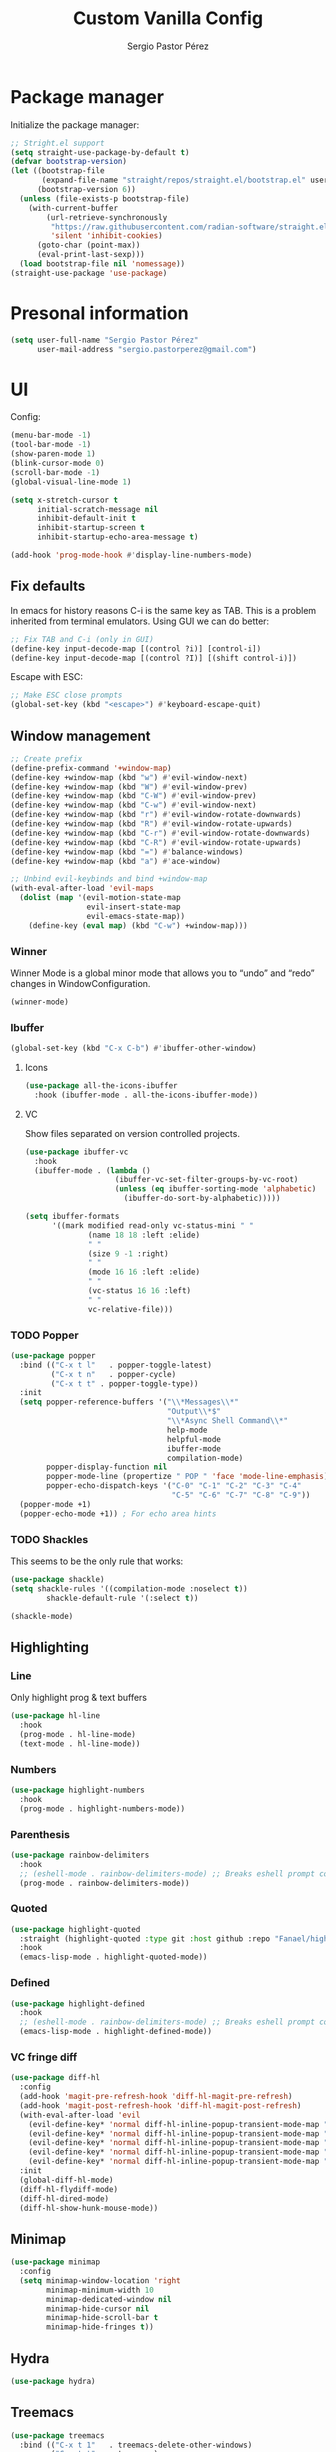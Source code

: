 #+title: Custom Vanilla Config
#+author: Sergio Pastor Pérez
#+startup: showeverything

* Package manager

Initialize the package manager:
#+begin_src emacs-lisp
;; Stright.el support
(setq straight-use-package-by-default t)
(defvar bootstrap-version)
(let ((bootstrap-file
       (expand-file-name "straight/repos/straight.el/bootstrap.el" user-emacs-directory))
      (bootstrap-version 6))
  (unless (file-exists-p bootstrap-file)
    (with-current-buffer
        (url-retrieve-synchronously
         "https://raw.githubusercontent.com/radian-software/straight.el/develop/install.el"
         'silent 'inhibit-cookies)
      (goto-char (point-max))
      (eval-print-last-sexp)))
  (load bootstrap-file nil 'nomessage))
(straight-use-package 'use-package)
#+end_src

* Presonal information

#+begin_src emacs-lisp
(setq user-full-name "Sergio Pastor Pérez"
      user-mail-address "sergio.pastorperez@gmail.com")
#+end_src

* UI

Config:
#+begin_src emacs-lisp
(menu-bar-mode -1)
(tool-bar-mode -1)
(show-paren-mode 1)
(blink-cursor-mode 0)
(scroll-bar-mode -1)
(global-visual-line-mode 1)

(setq x-stretch-cursor t
      initial-scratch-message nil
      inhibit-default-init t
      inhibit-startup-screen t
      inhibit-startup-echo-area-message t)

(add-hook 'prog-mode-hook #'display-line-numbers-mode)
#+end_src

** Fix defaults

In emacs for history reasons C-i is the same key as TAB. This is a problem inherited from terminal emulators. Using GUI we can do better:
#+begin_src emacs-lisp
;; Fix TAB and C-i (only in GUI)
(define-key input-decode-map [(control ?i)] [control-i])
(define-key input-decode-map [(control ?I)] [(shift control-i)])
#+end_src

Escape with ESC:
#+begin_src emacs-lisp
;; Make ESC close prompts
(global-set-key (kbd "<escape>") #'keyboard-escape-quit)
#+end_src

** Window management

#+begin_src emacs-lisp :tangle no
;; Create prefix
(define-prefix-command '+window-map)
(define-key +window-map (kbd "w") #'evil-window-next)
(define-key +window-map (kbd "W") #'evil-window-prev)
(define-key +window-map (kbd "C-W") #'evil-window-prev)
(define-key +window-map (kbd "C-w") #'evil-window-next)
(define-key +window-map (kbd "r") #'evil-window-rotate-downwards)
(define-key +window-map (kbd "R") #'evil-window-rotate-upwards)
(define-key +window-map (kbd "C-r") #'evil-window-rotate-downwards)
(define-key +window-map (kbd "C-R") #'evil-window-rotate-upwards)
(define-key +window-map (kbd "=") #'balance-windows)
(define-key +window-map (kbd "a") #'ace-window)

;; Unbind evil-keybinds and bind +window-map
(with-eval-after-load 'evil-maps
  (dolist (map '(evil-motion-state-map
                 evil-insert-state-map
                 evil-emacs-state-map))
    (define-key (eval map) (kbd "C-w") +window-map)))
#+end_src


*** Winner
Winner Mode is a global minor mode that allows you to “undo” and “redo” changes in WindowConfiguration.
#+begin_src emacs-lisp
(winner-mode)
#+end_src

*** Ibuffer

#+begin_src emacs-lisp
(global-set-key (kbd "C-x C-b") #'ibuffer-other-window)
#+end_src

**** Icons

#+begin_src emacs-lisp
(use-package all-the-icons-ibuffer
  :hook (ibuffer-mode . all-the-icons-ibuffer-mode))
#+end_src

**** VC
Show files separated on version controlled projects.

#+begin_src emacs-lisp
(use-package ibuffer-vc
  :hook
  (ibuffer-mode . (lambda ()
                    (ibuffer-vc-set-filter-groups-by-vc-root)
                    (unless (eq ibuffer-sorting-mode 'alphabetic)
                      (ibuffer-do-sort-by-alphabetic)))))

(setq ibuffer-formats
      '((mark modified read-only vc-status-mini " "
              (name 18 18 :left :elide)
              " "
              (size 9 -1 :right)
              " "
              (mode 16 16 :left :elide)
              " "
              (vc-status 16 16 :left)
              " "
              vc-relative-file)))
#+end_src

*** TODO Popper

#+begin_src emacs-lisp
(use-package popper
  :bind (("C-x t l"   . popper-toggle-latest)
         ("C-x t n"   . popper-cycle)
         ("C-x t t" . popper-toggle-type))
  :init
  (setq popper-reference-buffers '("\\*Messages\\*"
                                   "Output\\*$"
                                   "\\*Async Shell Command\\*"
                                   help-mode
                                   helpful-mode
                                   ibuffer-mode
                                   compilation-mode)
        popper-display-function nil
        popper-mode-line (propertize " POP " 'face 'mode-line-emphasis)
        popper-echo-dispatch-keys '("C-0" "C-1" "C-2" "C-3" "C-4"
                                    "C-5" "C-6" "C-7" "C-8" "C-9"))
  (popper-mode +1)
  (popper-echo-mode +1)) ; For echo area hints
#+end_src

*** TODO Shackles

This seems to be the only rule that works:
#+begin_src emacs-lisp
(use-package shackle)
(setq shackle-rules '((compilation-mode :noselect t))
        shackle-default-rule '(:select t))

(shackle-mode)
#+end_src

** Highlighting
*** Line

Only highlight prog & text buffers
#+begin_src emacs-lisp
(use-package hl-line
  :hook
  (prog-mode . hl-line-mode)
  (text-mode . hl-line-mode))
#+end_src

*** Numbers

#+begin_src emacs-lisp
(use-package highlight-numbers
  :hook
  (prog-mode . highlight-numbers-mode))
#+end_src

*** Parenthesis

#+begin_src emacs-lisp
(use-package rainbow-delimiters
  :hook
  ;; (eshell-mode . rainbow-delimiters-mode) ;; Breaks eshell prompt coloring
  (prog-mode . rainbow-delimiters-mode))
#+end_src

*** Quoted

#+begin_src emacs-lisp
(use-package highlight-quoted
  :straight (highlight-quoted :type git :host github :repo "Fanael/highlight-quoted")
  :hook
  (emacs-lisp-mode . highlight-quoted-mode))
#+end_src

*** Defined

#+begin_src emacs-lisp
(use-package highlight-defined
  :hook
  ;; (eshell-mode . rainbow-delimiters-mode) ;; Breaks eshell prompt coloring
  (emacs-lisp-mode . highlight-defined-mode))
#+end_src


*** VC fringe diff

#+begin_src emacs-lisp
(use-package diff-hl
  :config
  (add-hook 'magit-pre-refresh-hook 'diff-hl-magit-pre-refresh)
  (add-hook 'magit-post-refresh-hook 'diff-hl-magit-post-refresh)
  (with-eval-after-load 'evil
    (evil-define-key* 'normal diff-hl-inline-popup-transient-mode-map "q" 'diff-hl-inline-popup-hide)
    (evil-define-key* 'normal diff-hl-inline-popup-transient-mode-map "p" 'diff-hl-show-hunk-previous)
    (evil-define-key* 'normal diff-hl-inline-popup-transient-mode-map "n" 'diff-hl-show-hunk-next)
    (evil-define-key* 'normal diff-hl-inline-popup-transient-mode-map "r" 'diff-hl-show-hunk-revert-hunk)
    (evil-define-key* 'normal diff-hl-inline-popup-transient-mode-map "c" 'diff-hl-show-hunk-copy-original-text))
  :init
  (global-diff-hl-mode)
  (diff-hl-flydiff-mode)
  (diff-hl-dired-mode)
  (diff-hl-show-hunk-mouse-mode))
#+end_src

** Minimap

#+begin_src emacs-lisp
(use-package minimap
  :config
  (setq minimap-window-location 'right
        minimap-minimum-width 10
        minimap-dedicated-window nil
        minimap-hide-cursor nil
        minimap-hide-scroll-bar t
        minimap-hide-fringes t))

#+end_src

** Hydra

#+begin_src emacs-lisp
(use-package hydra)
#+end_src

** Treemacs

#+begin_src emacs-lisp
(use-package treemacs
  :bind (("C-x t 1"   . treemacs-delete-other-windows)
         ("C-x t t"   . treemacs)
         ("C-x t d"   . treemacs-select-directory)
         ("C-x t B"   . treemacs-bookmark)
         ("C-x t C-t" . treemacs-find-file)
         ("C-x t M-t" . treemacs-find-tag)))

(use-package treemacs-evil
  :after (treemacs evil))

(use-package treemacs-projectile
  :after (treemacs projectile))

(use-package treemacs-icons-dired
  :hook (dired-mode . treemacs-icons-dired-enable-once))

(use-package treemacs-magit
  :after (treemacs magit))
#+end_src

** Eros

#+begin_src emacs-lisp
(use-package eros
  :init
  (eros-mode))
#+end_src

* Theming
** Modeline

#+begin_src emacs-lisp
(use-package doom-modeline
  :init (doom-modeline-mode 1))

(use-package hide-mode-line)
#+end_src

** Color schemes

#+begin_src emacs-lisp
(setq custom-safe-themes t)
#+end_src

*** Ef

#+begin_src emacs-lisp
(use-package ef-themes)
#+end_src

*** Doom

#+begin_src emacs-lisp
(use-package doom-themes
  :config
  ;; Global settings (defaults)
  (setq doom-themes-enable-bold t    ; if nil, bold is universally disabled
        doom-themes-enable-italic t) ; if nil, italics is universally disabled

  ;; Enable flashing mode-line on errors
  (doom-themes-visual-bell-config)
  ;; Enable custom neotree theme (all-the-icons must be installed!)
  (doom-themes-neotree-config)
  ;; or for treemacs users
  (setq doom-themes-treemacs-theme "doom-atom") ; use "doom-colors" for less minimal icon theme
  (doom-themes-treemacs-config)
  ;; Corrects (and improves) org-mode's native fontification.
  (doom-themes-org-config))
#+end_src

*** Kaolin

#+begin_src emacs-lisp
(use-package kaolin-themes
  :custom
  (kaolin-themes-italic-comments t)
  :config
  (load-theme 'kaolin-ocean t)
  (kaolin-treemacs-theme))
#+end_src

** Fonts

#+begin_src emacs-lisp
(setq default-frame-alist
   '((font . "JetBrainsMono Nerd Font-14")))
#+end_src

* Editing functionality
** Tabs

#+begin_src emacs-lisp
(setq-default indent-tabs-mode nil)
#+end_src

** Mouse buttons

#+begin_src emacs-lisp
(with-eval-after-load 'evil-maps
  (define-key evil-motion-state-map (kbd "<mouse-8>") 'evil-jump-backward)
  (define-key evil-motion-state-map (kbd "<mouse-9>") 'evil-jump-forward))
#+end_src

** Evil

#+begin_src emacs-lisp
(use-package evil
  :demand t
  :bind
  (:map evil-motion-state-map
        ;; Unbound confliction keys
        ("C-e" . nil)
        ("C-y" . nil)
        ("TAB" . nil) ;; Remove the default binding so org-cycle can take precedence
        ;; Scrolling bindings
        ("C-<up>" . evil-scroll-line-up)
        ("C-<down>" . evil-scroll-line-down))
  (:map evil-normal-state-map
        ("C-." . nil)) ;; Remove the default binding so embark-act can take precedence
  :config
  (setq evil-want-keybinding nil)
  (evil-mode 1)
  (evil-set-undo-system 'undo-tree)
  (mapc (lambda (mode)
          (evil-set-initial-state mode 'emacs))
        '(eww-mode
          profiler-report-mode
          pdf-view-mode))
  (define-key evil-motion-state-map (kbd "C-o") 'evil-jump-backward)
  (define-key evil-motion-state-map [control-i] 'evil-jump-forward) ;; In emacs normal C-i is tab. The remap is needed
  :init
  (setq evil-ex-substitute-global t     ; I like my s/../.. to by global by default
        evil-move-cursor-back nil       ; Don't move the block cursor when toggling insert mode
        evil-kill-on-visual-paste nil))

(use-package evil-collection
  :after evil
  :init
  (with-eval-after-load 'evil-collection ;; After
    (setq evil-collection-mode-list (remq 'org evil-collection-mode-list)) ;; Remove org form the list, it's bugged in visual mode. This needs to be in :init to not be overrided by the default values when loaded
    (evil-collection-init))) ;; Enable for magit
#+end_src

*** Surround

#+begin_src emacs-lisp
(use-package evil-surround
  :after evil
  :config
  (global-evil-surround-mode 1))
#+end_src

*** Snipe

#+begin_src emacs-lisp
(use-package evil-snipe
  :after evil
  :config
  (evil-snipe-override-mode 1))
#+end_src

*** Googles

#+begin_src emacs-lisp
(use-package evil-goggles
  :after evil
  :config
  (evil-goggles-mode)

  ;; optionally use diff-mode's faces; as a result, deleted text
  ;; will be highlighed with `diff-removed` face which is typically
  ;; some red color (as defined by the color theme)
  ;; other faces such as `diff-added` will be used for other actions
  (evil-goggles-use-diff-faces)
  (setq evil-goggles-duration 0.1))
#+end_src

*** Multiedit (the keybind is not working)

#+begin_src emacs-lisp
(use-package evil-multiedit
  :after evil
  :config
  (evil-multiedit-default-keybinds)
  :init
  (evil-define-key* nil evil-multiedit-mode-map (kbd "C-c n") #'iedit-show/hide-context-lines)) 
#+end_src

*** Easymotion

#+begin_src emacs-lisp
(use-package evil-easymotion
  :bind (:map evilem-map
              ("SPC" . evil-avy-goto-char-timer))
  :init
  (evilem-default-keybindings "gs"))
#+end_src

** Expand region

#+begin_src emacs-lisp
(use-package expand-region
  :after evil
  :bind
  ("C-+" . er/expand-region))
#+end_src

** Avy

Avy is a GNU Emacs package for jumping to visible text using a char-based decision tree
#+begin_src emacs-lisp
(use-package avy)
#+end_src

* History
** Save place

This means when you visit a file, point goes to the last place
where it was when you previously visited the same file.
#+begin_src emacs-lisp
(save-place-mode 1)
#+end_src

** Autosave

Put autosave files on a dedicated directory (avoids cluttering the working directory tree).
#+begin_src emacs-lisp
(setq auto-save-file-name-transforms
      `((".*" ,(concat user-emacs-directory "auto-save/") t)))
#+end_src

** Savehist

Persist history over Emacs restarts. Vertico sorts by history position.
#+begin_src emacs-lisp
(use-package savehist
  :init
  (savehist-mode))
#+end_src

** Undo-tree

Undo system that allows tree visualization.
#+begin_src emacs-lisp
(use-package undo-tree
  :init
  (global-undo-tree-mode)
  :config
  (setq undo-tree-history-directory-alist '(("." . "~/.emacs.d/undo"))
        undo-tree-visualizer-diff t))
#+end_src

** Gumshoe

Gumshoe is a daemon that quietly keep tabs on your Point movements so you can retrace your steps if you ever need a reminder of where you’ve been.
#+begin_src emacs-lisp
(use-package gumshoe
  :init
  ;; Enabing global-gumshoe-mode will initiate tracking
  (global-gumshoe-mode +1)
  ;; customize peruse slot display if you like
  (setf gumshoe-slot-schema '(time buffer position line))
  ;; personally, I use perspectives, so I use the provided extension
  ;; :after (perspective)
  ;; (global-gumshoe-persp-mode +1)
  ;; (setf gumshoe-slot-schema '(perspective time buffer position line))
)
#+end_src

* Help
** Helpful

Improved help system.
#+begin_src emacs-lisp
(use-package helpful
  :custom
  (counsel-describe-variable-function #'helpful-variable)
  :bind
  ("C-h f" . helpful-function)
  ([remap describe-symbol] . helpful-symbol)
  ([remap describe-variable] . helpful-variable)
  ([remap describe-command] . helpful-command)
  ([remap describe-key] . helpful-key))
#+end_src

** Which-key

Key legend popup.
#+begin_src emacs-lisp
(use-package which-key
  :diminish
  :custom
  (which-key-idle-secondary-delay 0.01)
  :config
  (which-key-mode t))
#+end_src

* Completion
** Vertico

#+begin_src emacs-lisp
(use-package vertico
  :straight (:files (:defaults "extensions/*")) ;; Load the extensions
  ;; Create this types of visual transformations:
  ;; + ~/some/path//opt -> /opt
  ;; + /some/other/path/~/.config -> ~/.config
  :hook (rfn-eshadow-update-overlay . vertico-directory-tidy)
  :custom
  (vertico-cycle t)
  :bind
  (:map vertico-map
  ("<prior>" . vertico-scroll-down)
  ("<next>" . vertico-scroll-up)
  ("<escape>" . minibuffer-keyboard-quit)
  ("RET" . vertico-directory-enter)
  ("DEL" . vertico-directory-delete-char)
  ("M-DEL" . vertico-directory-delete-word))
  :config
  (add-hook 'minibuffer-setup-hook #'vertico-repeat-save)
  (define-key override-global-map (kbd "C-'") #'vertico-repeat)
  :init
  (vertico-mode)
  (vertico-mouse-mode))
#+end_src

** Orderless

Allow fuzy search on the completion framework.
#+begin_src emacs-lisp
;; Optionally use the `orderless' completion style.
(use-package orderless
  :init
  ;; Configure a custom style dispatcher (see the Consult wiki)
  ;; (setq orderless-style-dispatchers '(+orderless-dispatch)
  ;;       orderless-component-separator #'orderless-escapable-split-on-space)
  (setq completion-styles '(orderless basic)
        completion-category-defaults nil
        completion-category-overrides '((file (styles partial-completion)))))
#+end_src

** Marginalia

Add contextual information on the completion menus.
#+begin_src emacs-lisp
(use-package marginalia
  :bind (("M-A" . marginalia-cycle)
         :map minibuffer-local-map
           ("M-A" . marginalia-cycle))
  :custom
    (marginalia-max-relative-age 0)
    (marginalia-align 'left)
  :init
    (marginalia-mode))
#+end_src

** Icons

Enable icons on the completion framework.
#+begin_src emacs-lisp
(use-package all-the-icons-completion
  :after (marginalia all-the-icons)
  :hook (marginalia-mode . all-the-icons-completion-marginalia-setup)
  :config (setq all-the-icons-scale-factor 1.0)
  :init (all-the-icons-completion-mode))
#+end_src

** Corfu

Autocompletion for inline text.
#+begin_src emacs-lisp
(use-package corfu
  :straight (:files (:defaults "extensions/*")) ;; Load the extensions
  ;; Optional customizations
  :custom
  (corfu-cycle t)                  ; Allows cycling through candidates
  (corfu-auto t)                   ; Enable auto completion
  (tab-always-indent 'complete)

  :bind (:map corfu-map
              ("C-SPC" . corfu-insert-separator)
              ("RET" . nil))
  :config
  (defun corfu-enable-always-in-minibuffer ()
    "Enable Corfu in the minibuffer if Vertico/Mct are not active."
    (unless (or (bound-and-true-p mct--active)
                (bound-and-true-p vertico--input))
      (setq-local corfu-auto t)
      (corfu-mode)))
  (add-hook 'minibuffer-setup-hook #'corfu-enable-always-in-minibuffer)
  :init
  (global-corfu-mode)
  (corfu-history-mode))
#+end_src

*** Documentation popup

#+begin_src emacs-lisp
(use-package corfu-doc
  :after corfu
  :bind (:map corfu-map
              ("M-e" . corfu-doc-scroll-down)
              ("M-d" . corfu-doc-scroll-up)
              ("M-c" . corfu-doc-toggle))
  :hook (corfu-mode-hook . corfu-doc-mode))
#+end_src

*** Icons

#+begin_src emacs-lisp
(use-package kind-icon
  :after corfu
  :custom
  (kind-icon-default-face 'corfu-default) ; to compute blended backgrounds correctly
  :config
  (add-to-list 'corfu-margin-formatters #'kind-icon-margin-formatter))
#+end_src

*** Eshell support

#+begin_src emacs-lisp
(defun corfu-send-shell (&rest _)
  "Send completion candidate when inside comint/eshell."
  (cond
   ((and (derived-mode-p 'eshell-mode) (fboundp 'eshell-send-input))
    (eshell-send-input))
   ((and (derived-mode-p 'comint-mode)  (fboundp 'comint-send-input))
    (comint-send-input))))

(advice-add #'corfu-insert :after #'corfu-send-shell)

(add-hook 'eshell-mode-hook
          #'(lambda ()
              (setq-local corfu-auto nil)
              (corfu-mode)))
#+end_src

** Cape

#+begin_src emacs-lisp
(use-package cape
  ;; Bind dedicated completion commands
  ;; Alternative prefix keys: C-c p, M-p, M-+, ...
  :bind (("M-p p" . completion-at-point) ;; capf
         ("M-p t" . complete-tag)        ;; etags
         ("M-p d" . cape-dabbrev)        ;; or dabbrev-completion
         ("M-p h" . cape-history)
         ("M-p f" . cape-file)
         ("M-p k" . cape-keyword)
         ("M-p s" . cape-symbol)
         ("M-p a" . cape-abbrev)
         ("M-p i" . cape-ispell)
         ("M-p l" . cape-line)
         ("M-p w" . cape-dict)
         ("M-p \\" . cape-tex)
         ("M-p _" . cape-tex)
         ("M-p ^" . cape-tex)
         ("M-p &" . cape-sgml)
         ("M-p r" . cape-rfc1345))
  :init
  ;; Add `completion-at-point-functions', used by `completion-at-point'.
  (add-to-list 'completion-at-point-functions #'cape-dabbrev)
  (add-to-list 'completion-at-point-functions #'cape-file))
#+end_src

** Yasnippet

#+begin_src emacs-lisp
(use-package yasnippet
  :init (yas-global-mode 1))

(use-package yasnippet-snippets)
#+end_src

** Extras

#+begin_src emacs-lisp
(advice-add #'vertico--format-candidate :around
            (lambda (orig cand prefix suffix index _start)
              (setq cand (funcall orig cand prefix suffix index _start))
              (concat
               (if (= vertico--index index)
                   (propertize "» " 'face 'vertico-current)
                 "  ")
               cand)))

;; Add prompt indicator to `completing-read-multiple'.
;; We display [CRM<separator>], e.g., [CRM,] if the separator is a comma.
(defun crm-indicator (args)
  (cons (format "[CRM%s] %s"
                (replace-regexp-in-string
                 "\\`\\[.*?]\\*\\|\\[.*?]\\*\\'" ""
                 crm-separator)
                (car args))
        (cdr args)))
(advice-add #'completing-read-multiple :filter-args #'crm-indicator)
#+end_src

* Search
** Wgrep
wgrep allows you to edit a grep buffer and apply those changes to the file buffer like sed interactively. No need to learn sed script, just learn Emacs.
#+begin_src emacs-lisp
(use-package wgrep)
#+end_src

** Consult

Adds emacs wrappers on UNIX search commands.
#+begin_src emacs-lisp
(use-package consult
  ;; Replace bindings. Lazily loaded due by `use-package'.
  :bind (;; C-c bindings (mode-specific-map)
         ("C-c h" . consult-history)
         ("C-c m" . consult-mode-command)
         ("C-c k" . consult-kmacro)
         ;; C-x bindings (ctl-x-map)
         ("C-x M-:" . consult-complex-command)     ;; orig. repeat-complex-command
         ("C-x b" . consult-buffer)                ;; orig. switch-to-buffer
         ("C-x 4 b" . consult-buffer-other-window) ;; orig. switch-to-buffer-other-window
         ("C-x 5 b" . consult-buffer-other-frame)  ;; orig. switch-to-buffer-other-frame
         ("C-x r b" . consult-bookmark)            ;; orig. bookmark-jump
         ("C-x p b" . consult-project-buffer)      ;; orig. project-switch-to-buffer
         ;; Custom M-# bindings for fast register access
         ("M-#" . consult-register-load)
         ("M-'" . consult-register-store)          ;; orig. abbrev-prefix-mark (unrelated)
         ("C-M-#" . consult-register)
         ;; Other custom bindings
         ("M-y" . consult-yank-pop)                ;; orig. yank-pop
         ("<help> a" . consult-apropos)            ;; orig. apropos-command
         ;; M-g bindings (goto-map)
         ("M-g e" . consult-compile-error)
         ("M-g f" . consult-flymake)               ;; Alternative: consult-flycheck
         ("M-g g" . consult-goto-line)             ;; orig. goto-line
         ("M-g M-g" . consult-goto-line)           ;; orig. goto-line
         ("M-g o" . consult-outline)               ;; Alternative: consult-org-heading
         ("M-g m" . consult-mark)
         ("M-g k" . consult-global-mark)
         ("M-g i" . consult-imenu)
         ("M-g I" . consult-imenu-multi)
         ;; M-s bindings (search-map)
         ("M-s d" . consult-find)
         ("M-s D" . consult-locate)
         ("M-s g" . consult-grep)
         ("M-s G" . consult-git-grep)
         ("M-s r" . consult-ripgrep)
         ("M-s l" . consult-line)
         ("M-s L" . consult-line-multi)
         ("M-s m" . consult-multi-occur)
         ("M-s k" . consult-keep-lines)
         ("M-s u" . consult-focus-lines)
         ;; Isearch integration
         ("M-s e" . consult-isearch-history)
         :map isearch-mode-map
         ("M-e" . consult-isearch-history)         ;; orig. isearch-edit-string
         ("M-s e" . consult-isearch-history)       ;; orig. isearch-edit-string
         ("M-s l" . consult-line)                  ;; needed by consult-line to detect isearch
         ("M-s L" . consult-line-multi)            ;; needed by consult-line to detect isearch
         ;; Minibuffer history
         :map minibuffer-local-map
         ("M-s" . consult-history)                 ;; orig. next-matching-history-element
         ("M-r" . consult-history))                ;; orig. previous-matching-history-element

  ;; Enable automatic preview at point in the *Completions* buffer. This is
  ;; relevant when you use the default completion UI.
  :hook (completion-list-mode . consult-preview-at-point-mode)

  ;; The :init configuration is always executed (Not lazy)
  :init

  ;; Optionally configure the register formatting. This improves the register
  ;; preview for `consult-register', `consult-register-load',
  ;; `consult-register-store' and the Emacs built-ins.
  (setq register-preview-delay 0.5
        register-preview-function #'consult-register-format)

  ;; Optionally tweak the register preview window.
  ;; This adds thin lines, sorting and hides the mode line of the window.
  (advice-add #'register-preview :override #'consult-register-window)

  ;; Use Consult to select xref locations with preview
  (setq xref-show-xrefs-function #'consult-xref
        xref-show-definitions-function #'consult-xref)

  ;; Configure other variables and modes in the :config section,
  ;; after lazily loading the package.
  :config

  ;; Optionally configure preview. The default value
  ;; is 'any, such that any key triggers the preview.
  ;; (setq consult-preview-key 'any)
  ;; (setq consult-preview-key (kbd "M-."))
  ;; (setq consult-preview-key (list (kbd "<S-down>") (kbd "<S-up>")))
  ;; For some commands and buffer sources it is useful to configure the
  ;; :preview-key on a per-command basis using the `consult-customize' macro.
  (consult-customize
   consult-theme :preview-key '(:debounce 0.2 any)
   consult-ripgrep consult-git-grep consult-grep
   consult-bookmark consult-recent-file consult-xref
   consult--source-bookmark consult--source-file-register
   consult--source-recent-file consult--source-project-recent-file
   ;; :preview-key (kbd "M-.")
   :preview-key '(:debounce 0.4 any))

  ;; Optionally configure the narrowing key.
  ;; Both "<" and "C-+" work reasonably well.
  (setq consult-narrow-key "<") ;; (kbd "C-+")

  ;; Optionally make narrowing help available in the minibuffer.
  ;; You may want to use `embark-prefix-help-command' or which-key instead.
  ;; (define-key consult-narrow-map (vconcat consult-narrow-key "?") #'consult-narrow-help)

  ;; By default `consult-project-function' uses `project-root' from project.el.
  ;; Optionally configure a different project root function.
  ;; There are multiple reasonable alternatives to chose from.
  ;;;; 1. project.el (the default)
  ;; (setq consult-project-function #'consult--default-project--function)
  ;;;; 2. projectile.el (projectile-project-root)
  ;; (autoload 'projectile-project-root "projectile")
  ;; (setq consult-project-function (lambda (_) (projectile-project-root)))
  ;;;; 3. vc.el (vc-root-dir)
  ;; (setq consult-project-function (lambda (_) (vc-root-dir)))
  ;;;; 4. locate-dominating-file
  ;; (setq consult-project-function (lambda (_) (locate-dominating-file "." ".git")))
)
#+end_src

*** Dir

Choose a directory and act on it.
#+begin_src emacs-lisp
(use-package consult-dir
  :bind (("C-x C-d" . consult-dir)
         :map vertico-map
         ("C-x C-d" . consult-dir)
         ("C-x C-j" . consult-dir-jump-file)))
#+end_src

** Dumb jump

A fantastic package that uses regex to find possible matches of the target at point
#+begin_src emacs-lisp
(use-package dumb-jump
  :config
  (add-hook 'xref-backend-functions #'dumb-jump-xref-activate)) 
#+end_src

* Version control
** Magit

#+begin_src emacs-lisp
(use-package magit)
#+end_src

* Automatic insertions
** Smartparenthens

Improved parenthesis.
#+begin_src emacs-lisp
(use-package smartparens
  :config
  (require 'smartparens-config)
  (setq sp-highlight-pair-overlay nil ;; Do not highlight space between parentheses when they are inserted
        sp-ignore-modes-list (delete 'minibuffer-mode sp-ignore-modes-list)) ;; Enable in the minibuffer
  (sp-local-pair 'minibuffer-mode "'" nil :actions nil) ;; Disable pairing single quotes on minibuffer
  :bind (("M-i" . sp-forward-slurp-sexp)
         ("M-I" . sp-backward-slurp-sexp)
         ("M-o" . sp-forward-barf-sexp)
         ("M-O" . sp-backward-barf-sexp))
  :init
  (smartparens-global-mode))
#+end_src

* Embark

Embark makes it easy to choose a command to run based on what is near point, both during a minibuffer completion session (in a way familiar to Helm or Counsel users) and in normal buffers.
#+begin_src emacs-lisp
(use-package embark
  :bind
  (("C-." . embark-act)         ;; pick some comfortable binding
   ("C-;" . embark-dwim)        ;; good alternative: M-.
   ("C-h B" . embark-bindings)) ;; alternative for `describe-bindings'
  :init
  ;; Optionally replace the key help with a completing-read interface
  (setq prefix-help-command #'embark-prefix-help-command) ;; This lets you use your completion framework to search for comands after a prefix (eg: C-x C-h)
  :config
  ;; Hide the mode line of the Embark live/completions buffers
  (add-to-list 'display-buffer-alist
               '("\\`\\*Embark Collect \\(Live\\|Completions\\)\\*"
                 nil
                 (window-parameters (mode-line-format . none)))))

;; Consult users will also want the embark-consult package.
(use-package embark-consult
  :hook
  (embark-collect-mode . consult-preview-at-point-mode))
#+end_src

** Indicator

#+begin_src emacs-lisp
(defun embark-which-key-indicator ()
  "An embark indicator that displays keymaps using which-key.
The which-key help message will show the type and value of the
current target followed by an ellipsis if there are further
targets."
  (lambda (&optional keymap targets prefix)
    (if (null keymap)
        (which-key--hide-popup-ignore-command)
      (which-key--show-keymap
       (if (eq (plist-get (car targets) :type) 'embark-become)
           "Become"
         (format "Act on %s '%s'%s"
                 (plist-get (car targets) :type)
                 (embark--truncate-target (plist-get (car targets) :target))
                 (if (cdr targets) "…" "")))
       (if prefix
           (pcase (lookup-key keymap prefix 'accept-default)
             ((and (pred keymapp) km) km)
             (_ (key-binding prefix 'accept-default)))
         keymap)
       nil nil t (lambda (binding)
                   (not (string-suffix-p "-argument" (cdr binding))))))))

(setq embark-indicators
  '(embark-which-key-indicator
    embark-highlight-indicator
    embark-isearch-highlight-indicator))

(defun embark-hide-which-key-indicator (fn &rest args)
  "Hide the which-key indicator immediately when using the completing-read prompter."
  (which-key--hide-popup-ignore-command)
  (let ((embark-indicators
         (remq #'embark-which-key-indicator embark-indicators)))
      (apply fn args)))

(advice-add #'embark-completing-read-prompter
            :around #'embark-hide-which-key-indicator)
#+end_src

* Org

Config:
#+begin_src emacs-lisp
;; Stright builds org from upstream and it has a version mismatch with other org packages. This instructs straight to use the org version shiped with emacs.
(use-package org :straight (:type built-in))

(setq org-edit-src-content-indentation 0
      org-startup-indented t
      org-ellipsis "  ")

;; This only works if the cursor is in the 'xxx:' part of the link
(defun +org-return ()
  (interactive)
  (if (string= (car (org-element-context)) "link")
      (org-open-at-point)
    (evil-ret)))

(with-eval-after-load 'evil
  (evil-define-key* 'normal org-mode-map (kbd "RET") '+org-return)) ;; Make RET open links
#+end_src

** Fonts

#+begin_src emacs-lisp
(let* ((variable-tuple
         (cond ((x-list-fonts "DejaVuSansMono Nerd Font Mono")  '(:font "DejaVuSansMono Nerd Font Mono"))
               ((x-list-fonts "ETBembo")         '(:font "ETBembo"))
               ((x-list-fonts "Source Sans Pro") '(:font "Source Sans Pro"))
               ((x-list-fonts "Lucida Grande")   '(:font "Lucida Grande"))
               ((x-list-fonts "Verdana")         '(:font "Verdana"))
               ((x-family-fonts "Sans Serif")    '(:family "Sans Serif"))
               (nil (warn "Cannot find a Sans Serif Font.  Install Source Sans Pro.")))))

      (custom-set-faces
       `(org-level-8        ((t (,@variable-tuple))))
       `(org-level-7        ((t (,@variable-tuple))))
       `(org-level-6        ((t (,@variable-tuple))))
       `(org-level-5        ((t (,@variable-tuple))))
       `(org-level-4        ((t (,@variable-tuple :height 1.0  :weight bold))))
       `(org-level-3        ((t (,@variable-tuple :height 1.05  :weight bold))))
       `(org-level-2        ((t (,@variable-tuple :height 1.1 :weight bold))))
       `(org-level-1        ((t (,@variable-tuple :height 1.15  :weight bold))))
       `(org-document-title ((t (,@variable-tuple :height 1.3 :weight bold :foreground "sky blue"))))))
#+end_src

** Markers

#+begin_src emacs-lisp
(use-package org-appear
  :hook
  (org-mode . org-appear-mode)
  :config
  (setq org-appear-trigger 'manual
        org-hide-emphasis-markers t
        org-appear-autolinks t
        org-pretty-entities t
        org-appear-autoentities t
        org-appear-autosubmarkers t)
  :init
  (add-hook 'org-mode-hook (lambda ()
                             (add-hook 'evil-insert-state-entry-hook
                                       #'org-appear-manual-start
                                       nil
                                       t)
                             (add-hook 'evil-insert-state-exit-hook
                                       #'org-appear-manual-stop
                                       nil
                                       t))))
#+end_src

** Superstar

#+begin_src emacs-lisp
(use-package org-superstar
  :hook (org-mode . org-superstar-mode))
#+end_src

** PDF

Open org links to PDF in pdf-tools.
#+begin_src emacs-lisp
(use-package org-pdftools
  :hook (org-mode . org-pdftools-setup-link))
#+end_src

* Shells
** Vterm

*Settings:*
#+begin_src emacs-lisp
(add-hook 'vterm-mode-hook #'hide-mode-line-mode) 
#+end_src

*** Toggle

#+begin_src emacs-lisp
(use-package vterm-toggle
  :bind
  ("C-x t v" . vterm-toggle))
#+end_src

** Shell

*Settings:*
#+begin_src emacs-lisp
(add-hook 'shell-mode-hook #'hide-mode-line-mode) 
#+end_src

*** Toggle

#+begin_src emacs-lisp
(use-package shell-pop
  :bind
  ("C-x t s" . shell-pop))
#+end_src

** Eshell

*Settings:*
#+begin_src emacs-lisp
;; Avoid cursor going before prompt
(add-hook 'eshell-mode-hook #'(lambda () ;; Eshell overrides the map after initialization therefore we have to set it after.
                                (local-set-key (kbd "<home>") #'eshell-bol)))

(setq eshell-scroll-to-bottom-on-input 'all
      eshell-scroll-to-bottom-on-output 'all
      eshell-kill-processes-on-exit t
      eshell-hist-ignoredups t
      ;; don't record command in history if prefixed with whitespace
      ;; TODO Use `eshell-input-filter-initial-space' when Emacs 25 support is dropped
      eshell-input-filter (lambda (input) (not (string-match-p "\\`\\s-+" input)))
      ;; em-glob
      eshell-glob-case-insensitive t
      eshell-error-if-no-glob t)

;; Remove modeline
(add-hook 'eshell-mode-hook #'hide-mode-line-mode)
#+end_src

*** Toggle

#+begin_src emacs-lisp
(use-package eshell-toggle
  :bind
  ("C-x t e" . eshell-toggle))
#+end_src

*** Clear

#+begin_src emacs-lisp
(add-hook 'eshell-mode-hook (lambda ()
                              (defun eshell/clear ()
                                "Clear the eshell buffer."
                                (let ((inhibit-read-only t))
                                  (erase-buffer)
                                  (eshell/clear-scrollback)))))

(defun run-this-in-eshell (cmd)
  "Runs the command 'cmd' in eshell."
  (with-current-buffer "*eshell*"
    (end-of-buffer)
    (eshell-kill-input)
    (message (concat "Running in Eshell: " cmd))
    (insert cmd)
    (eshell-send-input)
    (end-of-buffer)
    (eshell-bol)
    (yank)))

(add-hook 'eshell-mode-hook #'(lambda ()
                                (local-set-key (kbd "C-l") #'(lambda ()
                                                               (interactive)
                                                               (run-this-in-eshell "clear")))))
#+end_src

*** Aliases

#+begin_src emacs-lisp
(defun eshell/ff (&rest args)
  (apply #'find-file args))

(defun eshell/fo (&rest args)
  (apply #'find-file-other-window args))
#+end_src

*** Suggestions

#+begin_src emacs-lisp
(use-package esh-autosuggest
  :hook (eshell-mode . esh-autosuggest-mode)) 
#+end_src

*** Fancy prompt

Needed packages:
#+begin_src emacs-lisp :tangle no
(use-package eshell-prompt-extras
  :config
  ;; Display python virtual environment
  (with-eval-after-load "esh-opt"
  (unless (and (fboundp 'package-installed-p)
               (package-installed-p 'virtualenvwrapper)) ;; This requires virtualenvwrapper to work
    (package-install 'virtualenvwrapper))
  (venv-initialize-eshell)
  ;; Add lambda theme
  (autoload 'epe-theme-lambda "eshell-prompt-extras")
  (setq eshell-highlight-prompt nil
        eshell-prompt-function #'epe-theme-lambda)))
#+end_src

Custom banner:
#+begin_src emacs-lisp
(eval-after-load "eshell"
  (setq eshell-banner-message
        '(format "%s %s\n"
                 (propertize (format " %s " (string-trim (buffer-name)))
                             'face 'mode-line-highlight)
                 (propertize (current-time-string)
                             'face 'font-lock-keyword-face))))  
#+end_src

**** Doom prompt

#+begin_src emacs-lisp :tangle no
(defun doom-call-process (command &rest args)
  "Execute COMMAND with ARGS synchronously.
Returns (STATUS . OUTPUT) when it is done, where STATUS is the returned error
code of the process and OUTPUT is its stdout output."
  (with-temp-buffer
    (cons (or (apply #'call-process command nil t nil (remq nil args))
              -1)
          (string-trim (buffer-string)))))

(defface +eshell-prompt-pwd '((t (:inherit font-lock-constant-face)))
  "TODO"
  :group 'eshell)

(defface +eshell-prompt-git-branch '((t (:inherit font-lock-regexp-grouping-construct)))
  "TODO"
  :group 'eshell)

(defun +eshell--current-git-branch ()
  ;; TODO Refactor me
  (cl-destructuring-bind (status . output)
      (doom-call-process "git" "symbolic-ref" "-q" "--short" "HEAD")
    (if (equal status 0)
        (format " [%s]" output)
      (cl-destructuring-bind (status . output)
          (doom-call-process "git" "describe" "--all" "--always" "HEAD")
        (if (equal status 0)
            (format " [%s]" output)
          "")))))

(defun +eshell-default-prompt-fn ()
  "Generate the prompt string for eshell. Use for `eshell-prompt-function'."
  (require 'shrink-path)
  (concat (if (bobp) "" "\n")
          (let ((pwd (eshell/pwd)))
            (propertize (if (equal pwd "~")
                            pwd
                          (abbreviate-file-name (shrink-path-file pwd)))
                        'face '+eshell-prompt-pwd))
          (propertize (+eshell--current-git-branch)
                      'face '+eshell-prompt-git-branch)
          (propertize " λ" 'face (if (zerop eshell-last-command-status) 'success 'error))
          " "))

(eval-after-load "eshell"
  ;; em-prompt
  (setq eshell-prompt-regexp "^.* λ "
        eshell-prompt-function #'+eshell-default-prompt-fn))
#+end_src

**** Many Icons prompt

Prompt from: [[http://www.modernemacs.com/post/custom-eshell/][Modern Emacs - Making eshell your own]]
#+begin_src emacs-lisp
(require 'dash)
(require 's)

(defmacro with-face (STR &rest PROPS)
  "Return STR propertized with PROPS."
  `(propertize ,STR 'face (list ,@PROPS)))

(defmacro esh-section (NAME ICON FORM &rest PROPS)
  "Build eshell section NAME with ICON prepended to evaled FORM with PROPS."
  `(setq ,NAME
         (lambda () (when ,FORM
                 (-> ,ICON
                    (concat esh-section-delim ,FORM)
                    (with-face ,@PROPS))))))

(defun esh-acc (acc x)
  "Accumulator for evaluating and concatenating esh-sections."
  (--if-let (funcall x)
      (if (s-blank? acc)
          it
        (concat acc esh-sep it))
    acc))

(defun esh-prompt-func ()
  "Build `eshell-prompt-function'"
  (concat esh-header
          (-reduce-from 'esh-acc "" eshell-funcs)
          "\n"
          eshell-prompt-string))

(defun check-empty-dir ()
  (if (directory-empty-p (eshell/pwd))
    (char-to-string ?)
  (char-to-string ?)))

(esh-section esh-dir
             (check-empty-dir)  ;  (get icon folder)
             (abbreviate-file-name (eshell/pwd))
             '(:inherit outline-3 :bold ultra-bold :underline t))

(esh-section esh-git
             ""  ;  (git icon)
             (magit-get-current-branch)
             '(:inherit outline-4))

(esh-section esh-python
             ""  ;  (python icon)
             (boundp 'pyvenv-virtual-env-name))

(esh-section esh-clock
             ""  ;  (clock icon)
             (format-time-string "%H:%M" (current-time))
             '(:inherit outline-7))

;; Below I implement a "prompt number" section
(setq esh-prompt-num 0)
(add-hook 'eshell-exit-hook (lambda () (setq esh-prompt-num 0)))
(advice-add 'eshell-send-input :before
            (lambda (&rest args) (setq esh-prompt-num (cl-incf esh-prompt-num))))

(esh-section esh-num
             "\xf0c9"  ;  (list icon)
             (number-to-string esh-prompt-num)
             '(:inherit outline-1))

;; Separator between esh-sections
(setq esh-sep "  ")  ; or " | "

;; Separator between an esh-section icon and form
(setq esh-section-delim " ")

;; Eshell prompt header
(setq esh-header "\n╭─ ")  ; or "\n┌─"

;; Eshell prompt regexp and string. Unless you are varying the prompt by eg.
;; your login, these can be the same.
(setq eshell-prompt-regexp "╰─ ")   ; or "└─> "
(setq eshell-prompt-string "╰─ ")   ; or "└─> "

;; Choose which eshell-funcs to enable
(setq eshell-funcs (list esh-dir esh-git esh-python esh-clock esh-num))

;; Enable the new eshell prompt
(setq eshell-prompt-function 'esh-prompt-func)
#+end_src

* Dired

#+begin_src emacs-lisp
(use-package all-the-icons-dired
  :hook
  (dired-mode . all-the-icons-dired-mode)
  :init (setq all-the-icons-dired-monochrome nil))
#+end_src

* PDF

#+begin_src emacs-lisp
(use-package pdf-tools
  :config
  (pdf-tools-install)
  :bind (:map pdf-view-mode-map
              ("\\" . hydra-pdftools/body)
              ("<s-spc>" .  pdf-view-scroll-down-or-next-page)
              ("g"  . pdf-view-first-page)
              ("G"  . pdf-view-last-page)
              ("l"  . image-forward-hscroll)
              ("h"  . image-backward-hscroll)
              ("j"  . pdf-view-next-page)
              ("k"  . pdf-view-previous-page)
              ("e"  . pdf-view-goto-page)
              ("u"  . pdf-view-revert-buffer)
              ("al" . pdf-annot-list-annotations)
              ("ad" . pdf-annot-delete)
              ("aa" . pdf-annot-attachment-dired)
              ("am" . pdf-annot-add-markup-annotation)
              ("at" . pdf-annot-add-text-annotation)
              ("y"  . pdf-view-kill-ring-save)
              ("i"  . pdf-misc-display-metadata)
              ("s"  . pdf-occur)
              ("b"  . pdf-view-set-slice-from-bounding-box)
              ("r"  . pdf-view-reset-slice)))

;; Hydra menu
(defhydra hydra-pdftools (:color blue :hint nil)
        "
                                                                      ╭───────────┐
       Move  History   Scale/Fit     Annotations  Search/Link    Do   │ PDF Tools │
   ╭──────────────────────────────────────────────────────────────────┴───────────╯
         ^^_g_^^      _B_    ^↧^    _+_    ^ ^     [_al_] list    [_s_] search    [_u_] revert buffer
         ^^^↑^^^      ^↑^    _H_    ^↑^  ↦ _W_ ↤   [_am_] markup  [_o_] outline   [_i_] info
         ^^_p_^^      ^ ^    ^↥^    _0_    ^ ^     [_at_] text    [_F_] link      [_d_] dark mode
         ^^^↑^^^      ^↓^  ╭─^─^─┐  ^↓^  ╭─^ ^─┐   [_ad_] delete  [_f_] search link
    _h_ ←pag_e_→ _l_  _N_  │ _P_ │  _-_    _b_     [_aa_] dired
         ^^^↓^^^      ^ ^  ╰─^─^─╯  ^ ^  ╰─^ ^─╯   [_y_]  yank
         ^^_n_^^      ^ ^  _r_eset slice box
         ^^^↓^^^
         ^^_G_^^
   --------------------------------------------------------------------------------
        "
        ("\\" hydra-master/body "back")
        ("<ESC>" nil "quit")
        ("al" pdf-annot-list-annotations)
        ("ad" pdf-annot-delete)
        ("aa" pdf-annot-attachment-dired)
        ("am" pdf-annot-add-markup-annotation)
        ("at" pdf-annot-add-text-annotation)
        ("y"  pdf-view-kill-ring-save)
        ("+" pdf-view-enlarge :color red)
        ("-" pdf-view-shrink :color red)
        ("0" pdf-view-scale-reset)
        ("H" pdf-view-fit-height-to-window)
        ("W" pdf-view-fit-width-to-window)
        ("P" pdf-view-fit-page-to-window)
        ("n" pdf-view-next-page-command :color red)
        ("p" pdf-view-previous-page-command :color red)
        ("d" pdf-view-dark-minor-mode)
        ("b" pdf-view-set-slice-from-bounding-box)
        ("r" pdf-view-reset-slice)
        ("g" pdf-view-first-page)
        ("G" pdf-view-last-page)
        ("e" pdf-view-goto-page)
        ("o" pdf-outline)
        ("s" pdf-occur)
        ("i" pdf-misc-display-metadata)
        ("u" pdf-view-revert-buffer)
        ("F" pdf-links-action-perfom)
        ("f" pdf-links-isearch-link)
        ("B" pdf-history-backward :color red)
        ("N" pdf-history-forward :color red)
        ("l" image-forward-hscroll :color red)
        ("h" image-backward-hscroll :color red))
#+end_src

* DIFF

By default ediff spawns a new frame to display files to be compared or merged. Remove that. Also save window layout before ediff and restore on exit.
#+begin_src emacs-lisp
(setq ediff-window-setup-function 'ediff-setup-windows-plain
      ediff-split-window-function 'split-window-horizontally)

;; Some custom configuration to ediff
(defvar my-ediff-bwin-config nil "Window configuration before ediff.")
(defcustom my-ediff-bwin-reg ?b
  "*Register to be set up to hold `my-ediff-bwin-config'
    configuration.")

(defvar my-ediff-awin-config nil "Window configuration after ediff.")
(defcustom my-ediff-awin-reg ?e
  "*Register to be used to hold `my-ediff-awin-config' window
    configuration.")

(defun my-ediff-bsh ()
  "Function to be called before any buffers or window setup for
    ediff."
  (setq my-ediff-bwin-config (current-window-configuration))
  (when (characterp my-ediff-bwin-reg)
    (set-register my-ediff-bwin-reg
    		  (list my-ediff-bwin-config (point-marker)))))

(defun my-ediff-ash ()
  "Function to be called after buffers and window setup for ediff."
  (setq my-ediff-awin-config (current-window-configuration))
  (when (characterp my-ediff-awin-reg)
    (set-register my-ediff-awin-reg
    		  (list my-ediff-awin-config (point-marker)))))

(defun my-ediff-qh ()
  "Function to be called when ediff quits."
  (when my-ediff-bwin-config
    (set-window-configuration my-ediff-bwin-config)))

(add-hook 'ediff-before-setup-hook 'my-ediff-bsh)
(add-hook 'ediff-after-setup-windows-hook 'my-ediff-ash 'append)
(add-hook 'ediff-quit-hook 'my-ediff-qh)
#+end_src

* Syntax highlighting
** Color identifiers
Color Identifiers is a minor mode for Emacs that highlights each source code identifier uniquely based on its name. It
#+begin_src emacs-lisp
(use-package color-identifiers-mode
  :hook
  (prog-mode . color-identifiers-mode))

;; Not used for now
;; (add-hook 'lsp-ccls-after-open-hook 'color-identifiers:regenerate-colors)
;; (add-hook 'lsp-pyright-after-open-hook 'color-identifiers:regenerate-colors)
#+end_src

** Rainbow mode
Highlight hex digits
#+begin_src emacs-lisp
(use-package rainbow-mode)

;; Rainbow mode colors cannot be displayed properly over hl-line-mode. Disable when toggling rainbow-mode.
(add-hook 'rainbow-mode-hook (lambda ()
                               (if (bound-and-true-p rainbow-mode)
                                   (hl-line-mode -1)
                                 (hl-line-mode 1))))
#+end_src

** Prism
Prism disperses lisp forms (and other languages) into a spectrum of color by depth. It’s similar to rainbow-blocks, but it respects existing non-color face properties, and allows flexible configuration of faces and colors. It also optionally colorizes strings and/or comments by code depth in a similar, customizable way.
#+begin_src emacs-lisp
(use-package prism)
#+end_src

If the colors are not pleasant use =prism-randomize-colors=.

* Projectile

Add project management to emacs.
#+begin_src emacs-lisp
(use-package projectile
  :bind (("C-c p" . projectile-command-map))
  :init
  (projectile-mode))
#+end_src

* Extras
** Nicieties

#+begin_src emacs-lisp
;; Emacs 28: Hide commands in M-x which do not work in the current mode.
;; Vertico commands are hidden in normal buffers.
(setq read-extended-command-predicate #'command-completion-default-include-p
      enable-recursive-minibuffers t)

(defun +reload-emacs ()
    "Reload the Emacs configuration"
    (interactive)
    (load-file "~/.emacs.d/init.el"))

;; Supress warnings but enable them on debug
(if init-file-debug
      (setq warning-minimum-level :debug)
    (setq warning-minimum-level :emergency))
#+end_src

*** Autorevert

#+begin_src emacs-lisp
(setq revert-without-query '(".*")
      auto-revert-interval 0.5)

(define-key override-global-map (kbd "C-x r b") #'revert-buffer)
#+end_src

** Handle very long lines

When the lines in a file are so long that performance could suffer to an
unacceptable degree, we say "so long" to the slow modes and options enabled
in that buffer, and invoke something much more basic in their place.
#+begin_src emacs-lisp
(use-package so-long
  :hook (after-init-hook . global-so-long-mode))
#+end_src

** Scrolling

#+begin_src emacs-lisp
(use-package good-scroll
  :config
  (setq scroll-step 1)
  :bind
  ("<next>" . good-scroll-up-full-screen)
  ("<prior>" . good-scroll-down-full-screen)
  :init
  (good-scroll-mode 1))
#+end_src

** Screenshot

#+begin_src emacs-lisp
(use-package screenshot
  :straight (screenshot :type git :host github :repo "tecosaur/screenshot"))
#+end_src

* TODO [2/7] [28%]
+ [ ] Winner undoo
+ [ ] Change focus
+ [ ] Popper
+ [ ] Shackles
+ [ ] Ediff opens control window in a new frame
+ [ ] Evil-collection should provide bindings for diff-hl
+ [X] Eshell is slow on the first command (some icons are slow to load)
+ [X] Org-ret open at point now it wont oppen unless is litteraly inside of the link part not on the description

